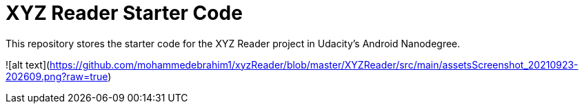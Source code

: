 = XYZ Reader Starter Code

This repository stores the starter code for the XYZ Reader project in Udacity's Android Nanodegree.

![alt text](https://github.com/mohammedebrahim1/xyzReader/blob/master/XYZReader/src/main/assetsScreenshot_20210923-202609.png?raw=true)
